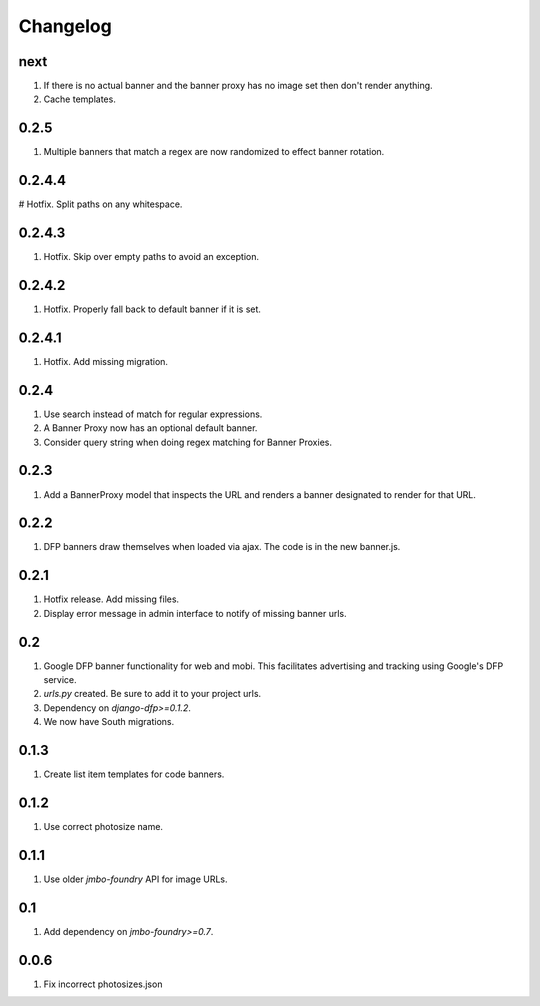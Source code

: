 Changelog
=========

next
----
#. If there is no actual banner and the banner proxy has no image set then don't render anything.
#. Cache templates.

0.2.5
-----
#. Multiple banners that match a regex are now randomized to effect banner rotation.

0.2.4.4
-------
# Hotfix. Split paths on any whitespace.

0.2.4.3
-------
#. Hotfix. Skip over empty paths to avoid an exception.

0.2.4.2
-------
#. Hotfix. Properly fall back to default banner if it is set.

0.2.4.1
-------
#. Hotfix. Add missing migration.

0.2.4
-----
#. Use search instead of match for regular expressions.
#. A Banner Proxy now has an optional default banner.
#. Consider query string when doing regex matching for Banner Proxies.

0.2.3
-----
#. Add a BannerProxy model that inspects the URL and renders a banner designated to render for that URL.

0.2.2
-----
#. DFP banners draw themselves when loaded via ajax. The code is in the new banner.js.

0.2.1
-----
#. Hotfix release. Add missing files.
#. Display error message in admin interface to notify of missing banner urls. 

0.2
---
#. Google DFP banner functionality for web and mobi. This facilitates advertising and tracking using Google's DFP service.
#. `urls.py` created. Be sure to add it to your project urls.
#. Dependency on `django-dfp>=0.1.2`.
#. We now have South migrations.

0.1.3
-----
#. Create list item templates for code banners.

0.1.2
-----
#. Use correct photosize name.

0.1.1
-----
#. Use older `jmbo-foundry` API for image URLs.

0.1
---
#. Add dependency on `jmbo-foundry>=0.7`.

0.0.6
-----
#. Fix incorrect photosizes.json


